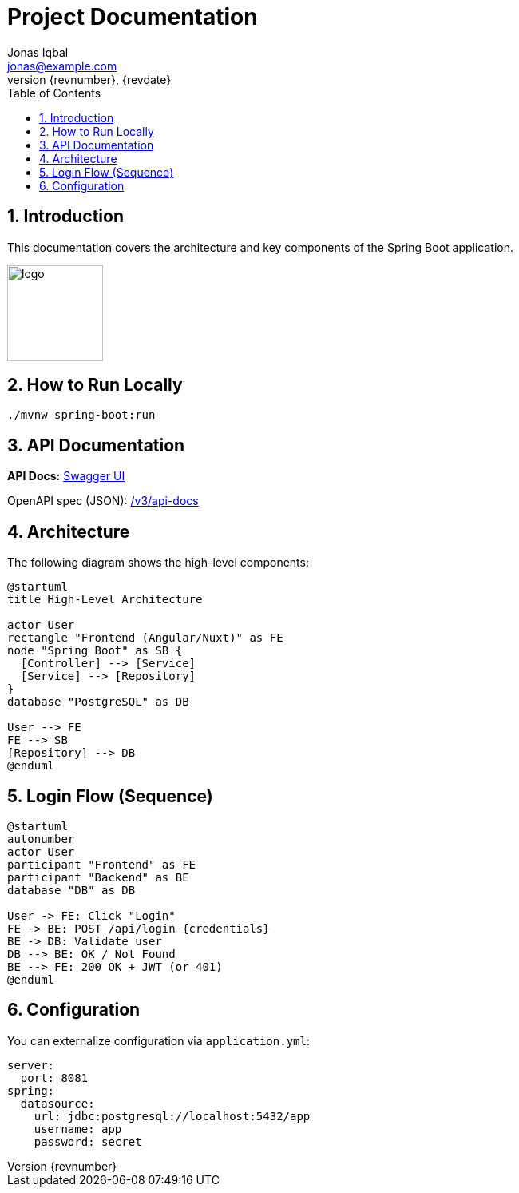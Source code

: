 = Project Documentation
Jonas Iqbal <jonas@example.com>
:toc: left
:sectnums:
:icons: font
:revnumber: {revnumber}
:revdate: {revdate}

== Introduction
This documentation covers the architecture and key components of the Spring Boot application.

image::images/logo.png[width=120,align=left]

== How to Run Locally

[source,bash]
----
./mvnw spring-boot:run
----

== API Documentation

*API Docs:* link:http://localhost:8080/swagger-ui.html[Swagger UI]

OpenAPI spec (JSON): link:http://localhost:8080/v3/api-docs[ /v3/api-docs ]

== Architecture

The following diagram shows the high-level components:

[plantuml, target=architecture, format=svg]
----
@startuml
title High-Level Architecture

actor User
rectangle "Frontend (Angular/Nuxt)" as FE
node "Spring Boot" as SB {
  [Controller] --> [Service]
  [Service] --> [Repository]
}
database "PostgreSQL" as DB

User --> FE
FE --> SB
[Repository] --> DB
@enduml
----

== Login Flow (Sequence)

[plantuml, target=login-seq, format=svg]
----
@startuml
autonumber
actor User
participant "Frontend" as FE
participant "Backend" as BE
database "DB" as DB

User -> FE: Click "Login"
FE -> BE: POST /api/login {credentials}
BE -> DB: Validate user
DB --> BE: OK / Not Found
BE --> FE: 200 OK + JWT (or 401)
@enduml
----

== Configuration
You can externalize configuration via `application.yml`:

[source,yaml]
----
server:
  port: 8081
spring:
  datasource:
    url: jdbc:postgresql://localhost:5432/app
    username: app
    password: secret
----